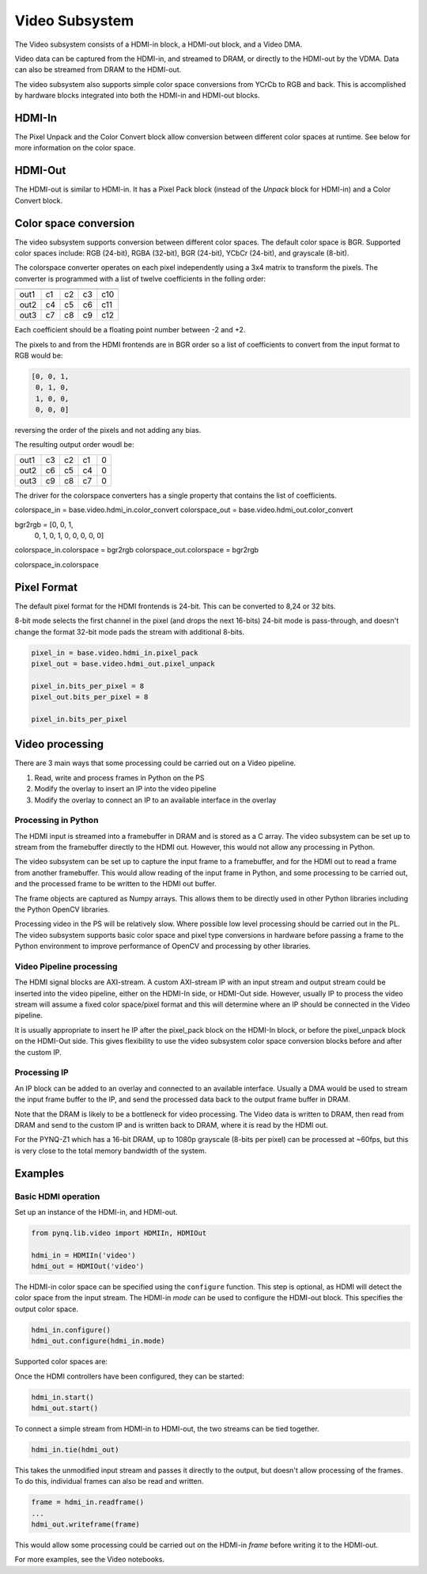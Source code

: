 
Video Subsystem
============================

The Video subsystem consists of a HDMI-in block, a HDMI-out block, and a Video DMA.  
   
.. image:: ../../images/video_subsystem.png
   :align: center
   
Video data can be captured from the HDMI-in, and streamed to DRAM, or directly to the HDMI-out by the VDMA. Data can also be streamed from DRAM to the HDMI-out. 

The video subsystem also supports simple color space conversions from YCrCb to RGB and back. This is accomplished  by hardware blocks integrated into both the HDMI-in and HDMI-out blocks. 

HDMI-In
------------
   
.. image:: ../../images/hdmi_in_subsystem.png
   :align: center

The Pixel Unpack and the Color Convert block allow conversion between different color spaces at runtime. See below for more information on the color space. 


HDMI-Out
--------------
   
.. image:: ../../images/hdmi_out_subsystem.png
   :align: center

The HDMI-out is similar to HDMI-in. It has a Pixel Pack block (instead of the *Unpack* block for HDMI-in) and a Color Convert block. 

Color space conversion
---------------------------

The video subsystem supports conversion between different color spaces. The default color space is BGR. Supported color spaces include: RGB (24-bit), RGBA (32-bit), BGR (24-bit), YCbCr (24-bit), and grayscale (8-bit).

The colorspace converter operates on each pixel independently using a 3x4 matrix to transform the pixels. The converter is programmed with a list of twelve coefficients in the folling order:

==== === === === ===
     in1 in2 in3  1 
==== === === === ===
out1 c1  c2  c3  c10
out2 c4  c5  c6  c11
out3 c7  c8  c9  c12
==== === === === ===

Each coefficient should be a floating point number between -2 and +2.

The pixels to and from the HDMI frontends are in BGR order so a list of coefficients to convert from the input format to RGB would be:


.. code-block:: Python

    [0, 0, 1,
     0, 1, 0,
     1, 0, 0,
     0, 0, 0]

 
reversing the order of the pixels and not adding any bias.
 
The resulting output order woudl be:


==== === === === ==
out1 c3  c2  c1  0 
out2 c6  c5  c4  0 
out3 c9  c8  c7  0 
==== === === === ==

The driver for the colorspace converters has a single property that contains the list of coefficients.

colorspace_in = base.video.hdmi_in.color_convert
colorspace_out = base.video.hdmi_out.color_convert

bgr2rgb = [0, 0, 1,
           0, 1, 0, 
           1, 0, 0,
           0, 0, 0]

colorspace_in.colorspace = bgr2rgb
colorspace_out.colorspace = bgr2rgb

colorspace_in.colorspace

Pixel Format
----------------
The default pixel format for the HDMI frontends is 24-bit. This can be converted to 8,24 or 32 bits. 

8-bit mode selects the first channel in the pixel (and drops the next 16-bits)
24-bit mode is pass-through, and doesn't change the format
32-bit mode pads the stream with additional 8-bits.


.. code-block:: Python

    pixel_in = base.video.hdmi_in.pixel_pack
    pixel_out = base.video.hdmi_out.pixel_unpack

    pixel_in.bits_per_pixel = 8
    pixel_out.bits_per_pixel = 8

    pixel_in.bits_per_pixel


Video processing
-----------------

There are 3 main ways that some processing could be carried out on a Video pipeline. 

1. Read, write and process frames in Python on the PS
2. Modify the overlay to insert an IP into the video pipeline
3. Modify the overlay to connect an IP to an available interface in the overlay

Processing in Python
^^^^^^^^^^^^^^^^^^^^^^^^

The HDMI input is streamed into a framebuffer in DRAM and is stored as a C array. The video subsystem can be set up to stream from the framebuffer directly to the HDMI out. However, this would not allow any processing in Python. 

The video subsystem can be set up to capture the input frame to a framebuffer, and for the HDMI out to read a frame from another framebuffer. This would allow reading of the input frame in Python, and some processing to be carried out, and the processed frame to be written to the HDMI out buffer. 

The frame objects are captured as Numpy arrays. This allows them to be directly used in other Python libraries including the Python OpenCV libraries. 

Processing video in the PS will be relatively slow. Where possible low level processing should be carried out in the PL. The video subsystem supports basic color space and pixel type conversions in hardware before passing a frame to the Python environment to improve performance of OpenCV and processing by other libraries. 

Video Pipeline processing
^^^^^^^^^^^^^^^^^^^^^^^^^^^

The HDMI signal blocks are AXI-stream. A custom AXI-stream IP with an input stream and output stream could be inserted into the video pipeline, either on the HDMI-In side, or HDMI-Out side. However, usually IP to process the video stream will assume a fixed color space/pixel format and this will determine where an IP should be connected in the Video pipeline. 

It is usually appropriate to insert he IP after the pixel_pack block on the HDMI-In block, or before the pixel_unpack block on the HDMI-Out side. This gives flexibility to use the video subsystem color space conversion blocks before and after the custom IP. 

Processing IP
^^^^^^^^^^^^^^^^^^^^^^^^^^^

An IP block can be added to an overlay and connected to an available interface. Usually a DMA would be used to stream the input frame buffer to the IP, and send the processed data back to the output frame buffer in DRAM. 

Note that the DRAM is likely to be a bottleneck for video processing. The Video data is written to DRAM, then read from DRAM and send to the custom IP and is written back to DRAM, where it is read by the HDMI out. 

For the PYNQ-Z1 which has a 16-bit DRAM, up to 1080p grayscale (8-bits per pixel) can be processed at ~60fps, but this is very close to the total memory bandwidth of the system. 

Examples
------------------

Basic HDMI operation
^^^^^^^^^^^^^^^^^^^^^^^^

Set up an instance of the HDMI-in, and HDMI-out. 

.. code-block:: Python

    from pynq.lib.video import HDMIIn, HDMIOut

    hdmi_in = HDMIIn('video')
    hdmi_out = HDMIOut('video')

The HDMI-in color space can be specified using the ``configure`` function. This step is optional, as HDMI will detect the color space from the input stream. The HDMI-in *mode* can be used to configure the HDMI-out block. This specifies the output color space. 

.. code-block:: Python

    hdmi_in.configure()
    hdmi_out.configure(hdmi_in.mode)
    
Supported color spaces are:

Once the HDMI controllers have been configured, they can be started:

.. code-block:: Python

    hdmi_in.start()
    hdmi_out.start()

To connect a simple stream from HDMI-in to HDMI-out, the two streams can be tied together.  

.. code-block:: Python

    hdmi_in.tie(hdmi_out)

This takes the unmodified input stream and passes it directly to the output, but doesn't allow processing of the frames. To do this, individual frames can also be read and written. 

.. code-block:: Python

    frame = hdmi_in.readframe()
    ...
    hdmi_out.writeframe(frame)
    
This would allow some processing could be carried out on the HDMI-in *frame* before writing it to the HDMI-out.



For more examples, see the Video notebooks. 